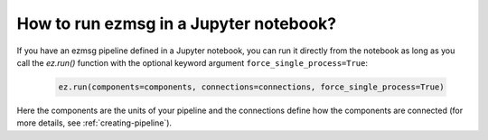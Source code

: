 How to run ezmsg in a Jupyter notebook?
####################################################################


If you have an ezmsg pipeline defined in a Jupyter notebook, you can run it directly from the notebook as long as you call the `ez.run()` function with the optional keyword argument ``force_single_process=True``:

   .. code-block:: python

      ez.run(components=components, connections=connections, force_single_process=True)

Here the components are the units of your pipeline and the connections define how the components are connected (for more details, see :ref:`creating-pipeline`).

.. |ezmsg_logo_small| image:: ../../_static/_images/ezmsg_logo.png
  :width: 40
  :alt: ezmsg logo
